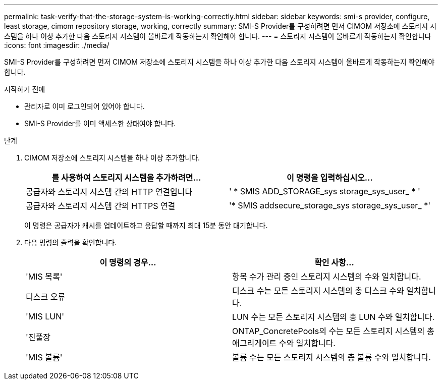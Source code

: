 ---
permalink: task-verify-that-the-storage-system-is-working-correctly.html 
sidebar: sidebar 
keywords: smi-s provider, configure, least storage, cimom repository storage, working, correctly 
summary: SMI-S Provider를 구성하려면 먼저 CIMOM 저장소에 스토리지 시스템을 하나 이상 추가한 다음 스토리지 시스템이 올바르게 작동하는지 확인해야 합니다. 
---
= 스토리지 시스템이 올바르게 작동하는지 확인합니다
:icons: font
:imagesdir: ./media/


[role="lead"]
SMI-S Provider를 구성하려면 먼저 CIMOM 저장소에 스토리지 시스템을 하나 이상 추가한 다음 스토리지 시스템이 올바르게 작동하는지 확인해야 합니다.

.시작하기 전에
* 관리자로 이미 로그인되어 있어야 합니다.
* SMI-S Provider를 이미 액세스한 상태여야 합니다.


.단계
. CIMOM 저장소에 스토리지 시스템을 하나 이상 추가합니다.
+
[cols="2*"]
|===
| 를 사용하여 스토리지 시스템을 추가하려면... | 이 명령을 입력하십시오... 


 a| 
공급자와 스토리지 시스템 간의 HTTP 연결입니다
 a| 
' * SMIS ADD_STORAGE_sys storage_sys_user_ * '



 a| 
공급자와 스토리지 시스템 간의 HTTPS 연결
 a| 
'* SMIS addsecure_storage_sys storage_sys_user_ *'

|===
+
이 명령은 공급자가 캐시를 업데이트하고 응답할 때까지 최대 15분 동안 대기합니다.

. 다음 명령의 출력을 확인합니다.
+
[cols="2*"]
|===
| 이 명령의 경우... | 확인 사항... 


 a| 
'MIS 목록'
 a| 
항목 수가 관리 중인 스토리지 시스템의 수와 일치합니다.



 a| 
디스크 오류
 a| 
디스크 수는 모든 스토리지 시스템의 총 디스크 수와 일치합니다.



 a| 
'MIS LUN'
 a| 
LUN 수는 모든 스토리지 시스템의 총 LUN 수와 일치합니다.



 a| 
'진풀장
 a| 
ONTAP_ConcretePools의 수는 모든 스토리지 시스템의 총 애그리게이트 수와 일치합니다.



 a| 
'MIS 볼륨'
 a| 
볼륨 수는 모든 스토리지 시스템의 총 볼륨 수와 일치합니다.

|===

